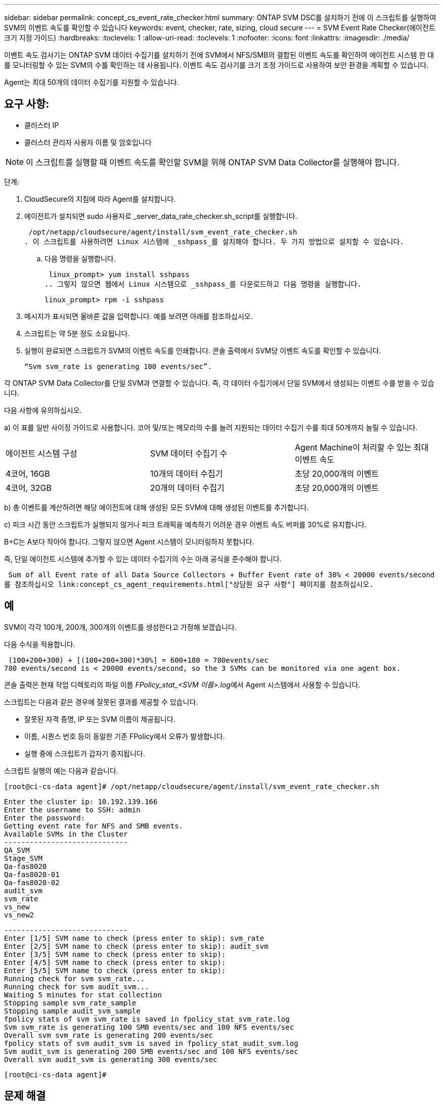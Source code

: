 ---
sidebar: sidebar 
permalink: concept_cs_event_rate_checker.html 
summary: ONTAP SVM DSC를 설치하기 전에 이 스크립트를 실행하여 SVM의 이벤트 속도를 확인할 수 있습니다 
keywords: event, checker, rate, sizing, cloud secure 
---
= SVM Event Rate Checker(에이전트 크기 지정 가이드)
:hardbreaks:
:toclevels: 1
:allow-uri-read: 
:toclevels: 1
:nofooter: 
:icons: font
:linkattrs: 
:imagesdir: ./media/


[role="lead"]
이벤트 속도 검사기는 ONTAP SVM 데이터 수집기를 설치하기 전에 SVM에서 NFS/SMB의 결합된 이벤트 속도를 확인하여 에이전트 시스템 한 대를 모니터링할 수 있는 SVM의 수를 확인하는 데 사용됩니다. 이벤트 속도 검사기를 크기 조정 가이드로 사용하여 보안 환경을 계획할 수 있습니다.

Agent는 최대 50개의 데이터 수집기를 지원할 수 있습니다.



== 요구 사항:

* 클러스터 IP
* 클러스터 관리자 사용자 이름 및 암호입니다



NOTE: 이 스크립트를 실행할 때 이벤트 속도를 확인할 SVM을 위해 ONTAP SVM Data Collector를 실행해야 합니다.

단계:

. CloudSecure의 지침에 따라 Agent를 설치합니다.
. 에이전트가 설치되면 sudo 사용자로 _server_data_rate_checker.sh_script를 실행합니다.
+
 /opt/netapp/cloudsecure/agent/install/svm_event_rate_checker.sh
. 이 스크립트를 사용하려면 Linux 시스템에 _sshpass_를 설치해야 합니다. 두 가지 방법으로 설치할 수 있습니다.
+
.. 다음 명령을 실행합니다.
+
 linux_prompt> yum install sshpass
.. 그렇지 않으면 웹에서 Linux 시스템으로 _sshpass_를 다운로드하고 다음 명령을 실행합니다.
+
 linux_prompt> rpm -i sshpass


. 메시지가 표시되면 올바른 값을 입력합니다. 예를 보려면 아래를 참조하십시오.
. 스크립트는 약 5분 정도 소요됩니다.
. 실행이 완료되면 스크립트가 SVM의 이벤트 속도를 인쇄합니다. 콘솔 출력에서 SVM당 이벤트 속도를 확인할 수 있습니다.
+
 “Svm svm_rate is generating 100 events/sec”.


각 ONTAP SVM Data Collector를 단일 SVM과 연결할 수 있습니다. 즉, 각 데이터 수집기에서 단일 SVM에서 생성되는 이벤트 수를 받을 수 있습니다.

다음 사항에 유의하십시오.

a) 이 표를 일반 사이징 가이드로 사용합니다. 코어 및/또는 메모리의 수를 늘려 지원되는 데이터 수집기 수를 최대 50개까지 늘릴 수 있습니다.

|===


| 에이전트 시스템 구성 | SVM 데이터 수집기 수 | Agent Machine이 처리할 수 있는 최대 이벤트 속도 


| 4코어, 16GB | 10개의 데이터 수집기 | 초당 20,000개의 이벤트 


| 4코어, 32GB | 20개의 데이터 수집기 | 초당 20,000개의 이벤트 
|===
b) 총 이벤트를 계산하려면 해당 에이전트에 대해 생성된 모든 SVM에 대해 생성된 이벤트를 추가합니다.

c) 피크 시간 동안 스크립트가 실행되지 않거나 피크 트래픽을 예측하기 어려운 경우 이벤트 속도 버퍼를 30%로 유지합니다.

B+C는 A보다 작아야 합니다. 그렇지 않으면 Agent 시스템이 모니터링하지 못합니다.

즉, 단일 에이전트 시스템에 추가할 수 있는 데이터 수집기의 수는 아래 공식을 준수해야 합니다.

 Sum of all Event rate of all Data Source Collectors + Buffer Event rate of 30% < 20000 events/second
를 참조하십시오 link:concept_cs_agent_requirements.html["상담원 요구 사항"] 페이지를 참조하십시오.



== 예

SVM이 각각 100개, 200개, 300개의 이벤트를 생성한다고 가정해 보겠습니다.

다음 수식을 적용합니다.

....
 (100+200+300) + [(100+200+300)*30%] = 600+180 = 780events/sec
780 events/second is < 20000 events/second, so the 3 SVMs can be monitored via one agent box.
....
콘솔 출력은 현재 작업 디렉토리의 파일 이름 __FPolicy_stat_<SVM 이름>.log__에서 Agent 시스템에서 사용할 수 있습니다.

스크립트는 다음과 같은 경우에 잘못된 결과를 제공할 수 있습니다.

* 잘못된 자격 증명, IP 또는 SVM 이름이 제공됩니다.
* 이름, 시퀀스 번호 등이 동일한 기존 FPolicy에서 오류가 발생합니다.
* 실행 중에 스크립트가 갑자기 중지됩니다.


스크립트 실행의 예는 다음과 같습니다.

 [root@ci-cs-data agent]# /opt/netapp/cloudsecure/agent/install/svm_event_rate_checker.sh
....
Enter the cluster ip: 10.192.139.166
Enter the username to SSH: admin
Enter the password:
Getting event rate for NFS and SMB events.
Available SVMs in the Cluster
-----------------------------
QA_SVM
Stage_SVM
Qa-fas8020
Qa-fas8020-01
Qa-fas8020-02
audit_svm
svm_rate
vs_new
vs_new2
....
....
-----------------------------
Enter [1/5] SVM name to check (press enter to skip): svm_rate
Enter [2/5] SVM name to check (press enter to skip): audit_svm
Enter [3/5] SVM name to check (press enter to skip):
Enter [4/5] SVM name to check (press enter to skip):
Enter [5/5] SVM name to check (press enter to skip):
Running check for svm svm_rate...
Running check for svm audit_svm...
Waiting 5 minutes for stat collection
Stopping sample svm_rate_sample
Stopping sample audit_svm_sample
fpolicy stats of svm svm_rate is saved in fpolicy_stat_svm_rate.log
Svm svm_rate is generating 100 SMB events/sec and 100 NFS events/sec
Overall svm svm_rate is generating 200 events/sec
fpolicy stats of svm audit_svm is saved in fpolicy_stat_audit_svm.log
Svm audit_svm is generating 200 SMB events/sec and 100 NFS events/sec
Overall svm audit_svm is generating 300 events/sec
....
 [root@ci-cs-data agent]#


== 문제 해결

|===


| 질문 | 답변 


| 워크로드 보안용으로 이미 구성된 SVM에서 이 스크립트를 실행하면 SVM에서 기존 FPolicy 구성을 사용하기만 합니까, 아니면 임시 FPolicy 구성을 사용하여 프로세스를 실행합니까? | 워크로드 보안용으로 이미 구성된 SVM에 대해서도 이벤트 속도 검사기를 실행할 수 있습니다. 아무런 영향도 미치지 않아야 합니다. 


| 스크립트를 실행할 수 있는 SVM의 수를 늘릴 수 있습니까? | 예. 스크립트를 편집하고 SVM의 최대 수를 5개에서 원하는 수로 변경하면 됩니다. 


| SVM 수를 늘릴 경우 스크립트 실행 시간이 늘어집니까? | 아니요 이 스크립트는 SVM 수가 증가하더라도 최대 5분 동안 실행됩니다. 


| 스크립트를 실행할 수 있는 SVM의 수를 늘릴 수 있습니까? | 예. 스크립트를 편집하고 SVM의 최대 수를 5개에서 원하는 수로 변경해야 합니다. 


| SVM 수를 늘릴 경우 스크립트 실행 시간이 늘어집니까? | 아니요 이 스크립트는 SVM 수가 증가하더라도 최대 5분 동안 실행됩니다. 


| 기존 에이전트에서 이벤트 속도 검사기를 실행하면 어떻게 됩니까? | 이미 있는 에이전트에 대해 이벤트 속도 검사기를 실행하면 SVM에서 지연 시간이 증가할 수 있습니다. 이 증가율은 기본적으로 이벤트 속도 검사기가 실행되는 동안 일시적으로 발생합니다. 
|===